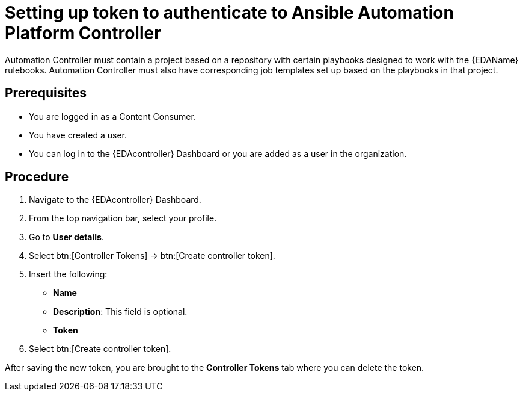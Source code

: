 [id="proc-eda-set-up-token"]

= Setting up token to authenticate to Ansible Automation Platform Controller

Automation Controller must contain a project based on a repository with certain playbooks designed to work with the {EDAName} rulebooks. 
Automation Controller must also have corresponding job templates set up based on the playbooks in that project.

== Prerequisites

* You are logged in as a Content Consumer.
* You have created a user.
* You can log in to the {EDAcontroller} Dashboard or you are added as a user in the organization.

== Procedure

. Navigate to the {EDAcontroller} Dashboard.
. From the top navigation bar, select your profile.
. Go to *User details*.
. Select btn:[Controller Tokens] → btn:[Create controller token].
. Insert the following: 
** *Name*
** *Description*: This field is optional.
** *Token* 
. Select btn:[Create controller token].

After saving the new token, you are brought to the *Controller Tokens* tab where you can delete the token.